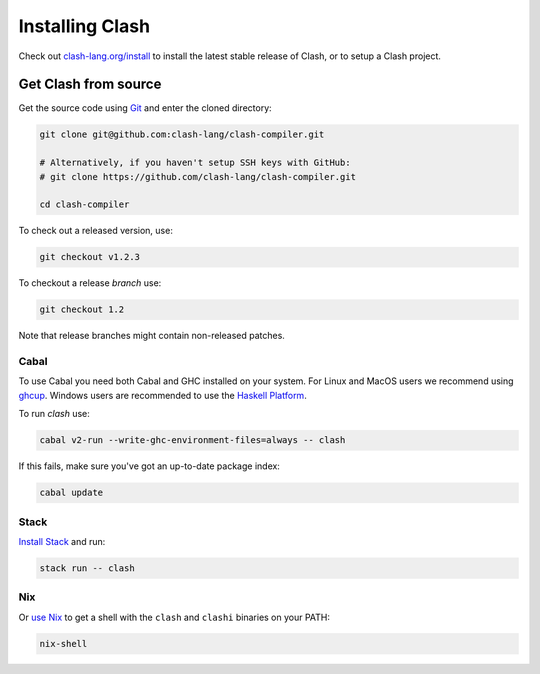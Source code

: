.. _installing:

Installing Clash
================

Check out `clash-lang.org/install <https://clash-lang.org/install>`__ to install
the latest stable release of Clash, or to setup a Clash project.

Get Clash from source
---------------------

Get the source code using
`Git <https://git-scm.com/book/en/v2/Getting-Started-What-is-Git%3F>`__ and
enter the cloned directory:

.. code:: bash

   git clone git@github.com:clash-lang/clash-compiler.git

   # Alternatively, if you haven't setup SSH keys with GitHub:
   # git clone https://github.com/clash-lang/clash-compiler.git

   cd clash-compiler

To check out a released version, use:

.. code:: bash

   git checkout v1.2.3

To checkout a release *branch* use:

.. code:: bash

   git checkout 1.2

Note that release branches might contain non-released patches.

Cabal
^^^^^
To use Cabal you need both Cabal and GHC installed on your system. For Linux and
MacOS users we recommend using `ghcup <https://www.haskell.org/ghcup/>`__.
Windows users are recommended to use the
`Haskell Platform <https://www.haskell.org/platform/windows.html>`__.

To run `clash` use:

.. code:: bash

   cabal v2-run --write-ghc-environment-files=always -- clash


If this fails, make sure you've got an up-to-date package index:

.. code:: bash

   cabal update

Stack
^^^^^
`Install Stack <https://docs.haskellstack.org/en/stable/install_and_upgrade/>`__
and run:

.. code:: bash

   stack run -- clash

Nix
^^^
Or `use Nix <https://nixos.org/nix/download.html>`__ to get a shell with the
``clash`` and ``clashi`` binaries on your PATH:

.. code:: bash

   nix-shell
